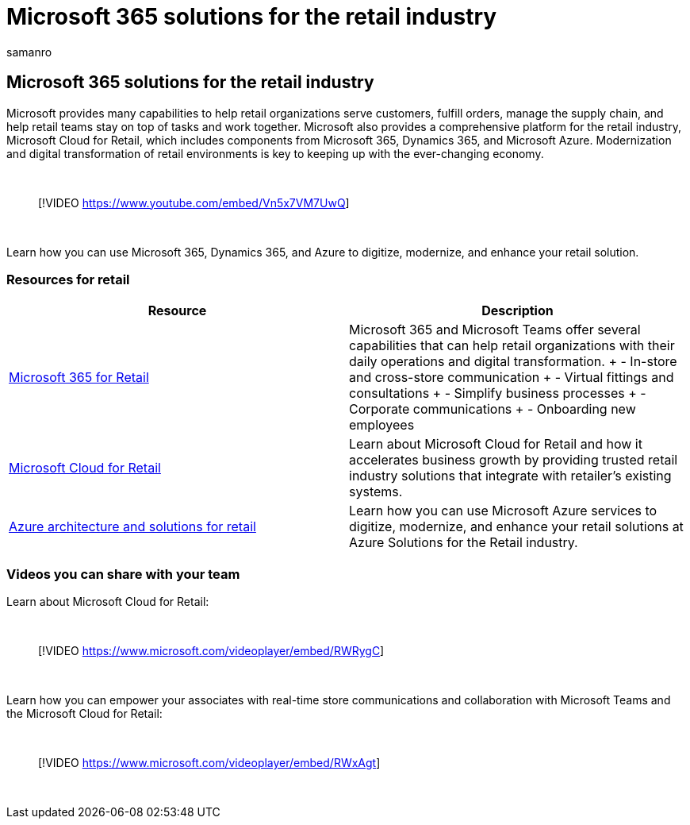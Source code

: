 = Microsoft 365 solutions for the retail industry
:author: samanro
:description: Learn about solution and architecture resources for the retail industry using Microsoft 365
:f1.keywords: NOCSH
:manager: bcarter
:ms.audience: ITPro
:ms.author: samanro
:ms.collection: ["highpri", "M365-subscription-management", "M365solutions"]
:ms.localizationpriority: medium
:ms.service: o365-solutions
:ms.topic: article

== Microsoft 365 solutions for the retail industry

Microsoft provides many capabilities to help retail organizations serve customers, fulfill orders, manage the supply chain, and help retail teams stay on top of tasks and work together.
Microsoft also provides a comprehensive platform for the retail industry, Microsoft Cloud for Retail, which includes components from Microsoft 365, Dynamics 365, and Microsoft Azure.
Modernization and digital transformation of retail environments is key to keeping up with the ever-changing economy.

{blank} +

____
[!VIDEO https://www.youtube.com/embed/Vn5x7VM7UwQ]
____

{blank} +

Learn how you can use Microsoft 365, Dynamics 365, and Azure to digitize, modernize, and enhance your retail solution.

=== Resources for retail

|===
| Resource | Description

| xref:../frontline/teams-for-retail-landing-page.adoc[Microsoft 365 for Retail]
| Microsoft 365 and Microsoft Teams offer several capabilities that can help retail organizations with their daily operations and digital transformation.
+ - In-store and cross-store communication + - Virtual fittings and consultations + - Simplify business processes + - Corporate communications + - Onboarding new employees

| link:/industry/retail/overview[Microsoft Cloud for Retail]
| Learn about Microsoft Cloud for Retail and how it accelerates business growth by providing trusted retail industry solutions that integrate with retailer's existing systems.

| link:/azure/architecture/industries/retail[Azure architecture and solutions for retail]
| Learn how you can use Microsoft Azure services to digitize, modernize, and enhance your retail solutions at Azure Solutions for the Retail industry.
|===

=== Videos you can share with your team

Learn about Microsoft Cloud for Retail:

{blank} +

____
[!VIDEO https://www.microsoft.com/videoplayer/embed/RWRygC]
____

{blank} +

Learn how you can empower your associates with real-time store communications and collaboration with Microsoft Teams and the Microsoft Cloud for Retail:

{blank} +

____
[!VIDEO https://www.microsoft.com/videoplayer/embed/RWxAgt]
____

{blank} +
